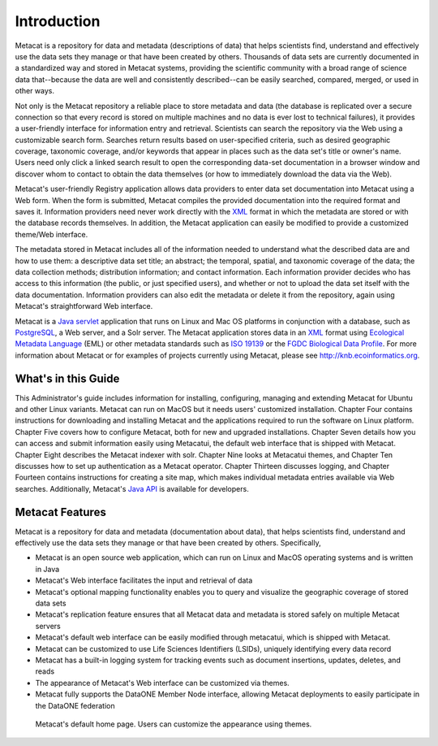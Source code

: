 Introduction
============

Metacat is a repository for data and metadata (descriptions of data) that helps
scientists find, understand and effectively use the data sets they manage or
that have been created by others. Thousands of data sets are currently
documented in a standardized way and stored in Metacat systems, providing the
scientific community with a broad range of science data that--because the
data are well and consistently described--can be easily searched, compared,
merged, or used in other ways.

Not only is the Metacat repository a reliable place to store metadata and data
(the database is replicated over a secure connection so that every record is
stored on multiple machines and no data is ever lost to technical failures), it
provides a user-friendly interface for information entry and retrieval.
Scientists can search the repository via the Web using a customizable search
form. Searches return results based on user-specified criteria, such as desired
geographic coverage, taxonomic coverage, and/or keywords that appear in places
such as the data set's title or owner's name. Users need only click a linked
search result to open the corresponding data-set documentation in a browser
window and discover whom to contact to obtain the data themselves (or how to
immediately download the data via the Web).

Metacat's user-friendly Registry application allows data providers to enter
data set documentation into Metacat using a Web form. When the form is
submitted, Metacat compiles the provided documentation into the required format
and saves it. Information providers need never work directly with the XML_
format in which the metadata are stored or with the database records themselves.
In addition, the Metacat application can easily be modified to provide a
customized theme/Web interface.

The metadata stored in Metacat includes all of the information needed
to understand what the described data are and how to use them: a
descriptive data set title; an abstract; the temporal, spatial, and taxonomic
coverage of the data; the data collection methods; distribution information;
and contact information. Each information provider decides who has access to
this information (the public, or just specified users), and whether or not to
upload the data set itself with the data documentation. Information providers
can also edit the metadata or delete it from the repository, again using
Metacat's straightforward Web interface.

Metacat is a `Java servlet`_ application that runs on Linux and  Mac OS
platforms in conjunction with a database, such as 
PostgreSQL_, a Web server, and a Solr server. 
The Metacat application stores data in an XML_ format using `Ecological
Metadata Language`_ (EML) or other metadata standards such as `ISO 19139`_ or the
`FGDC Biological Data Profile`_. For more
information about Metacat or for examples of projects currently using Metacat,
please see http://knb.ecoinformatics.org.

.. _XML: http://en.wikipedia.org/wiki/XML

.. _Java servlet: http://en.wikipedia.org/wiki/Java_Servlet

.. _PostgreSQL: http://www.postgresql.org/

.. _Oracle: http://www.oracle.com/

.. _Ecological Metadata Language: http://knb.ecoinformatics.org/software/eml

.. _ISO 19139: http://marinemetadata.org/references/iso19139 

.. _FGDC Biological Data Profile: http://www.fgdc.gov/standards/projects/FGDC-standards-projects/metadata/biometadata 

What's in this Guide
--------------------
This Administrator's guide includes information for installing, configuring,
managing and extending Metacat for Ubuntu and other Linux variants. Metacat
can run on MacOS but it needs users' customized installation.
Chapter Four contains instructions for downloading and installing Metacat and the
applications required to run the software on Linux platform.
Chapter Five covers how to configure Metacat, both for new and upgraded
installations. Chapter Seven details how you can access and submit information easily using
Metacatui, the default web interface that is shipped with Metacat. Chapter Eight describes
the Metacat indexer with solr. Chapter Nine looks at Metacatui themes, and Chapter Ten discusses
how to set up authentication as a Metacat operator. Chapter Thirteen discusses logging, and
Chapter Fourteen contains instructions for creating a site map, which makes individual metadata
entries available via Web searches. Additionally, Metacat's `Java API`_ is available for developers.

.. _Java API: ./api/index.html

Metacat Features
----------------
Metacat is a repository for data and metadata (documentation about data), that 
helps scientists find, understand and effectively use the data sets they manage or 
that have been created by others. Specifically,

* Metacat is an open source web application, which can run on Linux and MacOS operating systems and is written in Java
* Metacat's Web interface facilitates the input and retrieval of data 
* Metacat's optional mapping functionality enables you to query and visualize the geographic coverage of stored data sets
* Metacat's replication feature ensures that all Metacat data and metadata is stored safely on multiple Metacat servers
* Metacat's default web interface can be easily modified through metacatui, which is shipped with Metacat.
* Metacat can be customized to use Life Sciences Identifiers (LSIDs), uniquely identifying every data record
* Metacat has a built-in logging system for tracking events such as document insertions, updates, deletes, and reads
* The appearance of Metacat's Web interface can be customized via themes. 
* Metacat fully supports the DataONE Member Node interface, allowing Metacat deployments to easily participate in the DataONE federation

.. figure:: images/screenshots/image007_metacatuihome.png

   Metacat's default home page. Users can customize the appearance using themes.



